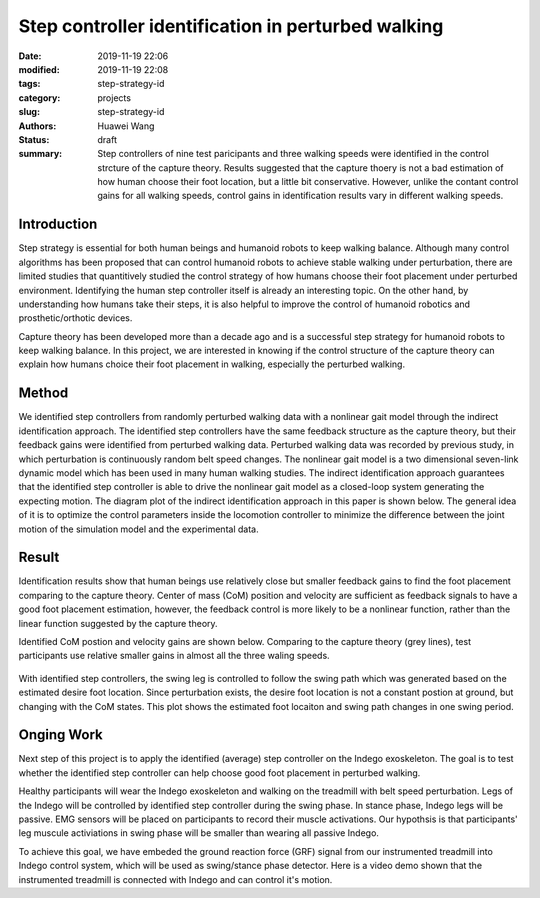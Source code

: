 Step controller identification in perturbed walking 
###################################################
:date: 2019-11-19 22:06
:modified: 2019-11-19 22:08
:tags: step-strategy-id
:category: projects
:slug: step-strategy-id
:authors: Huawei Wang
:status: draft
:summary: Step controllers of nine test paricipants and three walking speeds were identified in the control strcture of the capture theory. Results suggested that the capture thoery is not a bad estimation of how human choose their foot location, but a little bit conservative. However, unlike the contant control gains for all walking speeds, control gains in identification results vary in different walking speeds.


Introduction
""""""""""""

Step strategy is essential for both human beings and humanoid robots to keep walking balance. Although many control algorithms has been proposed that can control humanoid robots to achieve stable walking under perturbation, there are limited studies that quantitively studied the control strategy of how humans choose their foot placement under perturbed environment. Identifying the human step controller itself is already an interesting topic. On the other hand, by understanding how humans take their steps, it is also helpful to improve the control of humanoid robotics and prosthetic/orthotic devices.

Capture theory has been developed more than a decade ago and is a successful step strategy for humanoid robots to keep walking balance. In this project, we are interested in knowing if the control structure of the capture theory can explain how humans choice their foot placement in walking, especially the perturbed walking.

Method
""""""

We identified step controllers from randomly perturbed walking data with a nonlinear gait model through the indirect identification approach. The identified step controllers have the same feedback structure as the capture theory, but their feedback gains were identified from perturbed walking data. Perturbed walking data was recorded by previous study, in which perturbation is continuously random belt speed changes. The nonlinear gait model is a two dimensional seven-link dynamic model which has been used in many human walking studies. The indirect identification approach guarantees that the identified step controller is able to drive the nonlinear gait model as a closed-loop system generating the expecting motion. The diagram plot of the indirect identification approach in this paper is shown below. The general idea of it is to optimize the control parameters inside the locomotion controller to minimize the difference between the joint motion of the simulation model and the experimental data.  

    .. figure:: /images/StepStrategy/IdentificationStructure.png
        :width: 500px
        :align: center
        :alt: alternate text
        :figclass: align-center



Result
""""""

Identification results show that human beings use relatively close but smaller feedback gains to find the foot placement comparing to the capture theory. Center of mass (CoM) position and velocity are sufficient as feedback signals to have a good foot placement estimation, however, the feedback control is more likely to be a nonlinear function, rather than the linear function suggested by the capture theory. 

Identified CoM postion and velocity gains are shown below. Comparing to the capture theory (grey lines), test participants use relative smaller gains in almost all the three waling speeds.


    .. figure:: /images/StepStrategy/Gains.png
        :width: 500px
        :align: center
        :alt: alternate text
        :figclass: align-center

With identified step controllers, the swing leg is controlled to follow the swing path which was generated based on the estimated desire foot location. Since perturbation exists, the desire foot location is not a constant postion at ground, but changing with the CoM states. This plot shows the estimated foot locaiton and swing path changes in one swing period.

    .. figure:: /images/StepStrategy/Walking_Motion.png
        :width: 500px
        :align: center
        :alt: alternate text
        :figclass: align-center

Onging Work
"""""""""""

Next step of this project is to apply the identified (average) step controller on the Indego exoskeleton. The goal is to test whether the identified step controller can help choose good foot placement in perturbed walking.  

Healthy participants will wear the Indego exoskeleton and walking on the treadmill with belt speed perturbation. Legs of the Indego will be controlled by identified step controller during the swing phase. In stance phase, Indego legs will be passive. EMG sensors will be placed on participants to record their muscle activations. Our hypothsis is that participants' leg muscule activiations in swing phase will be smaller than wearing all passive Indego. 

To achieve this goal, we have embeded the ground reaction force (GRF) signal from our instrumented treadmill into Indego control system, which will be used as swing/stance phase detector. Here is a video demo shown that the instrumented treadmill is connected with Indego and can control it's motion. 



